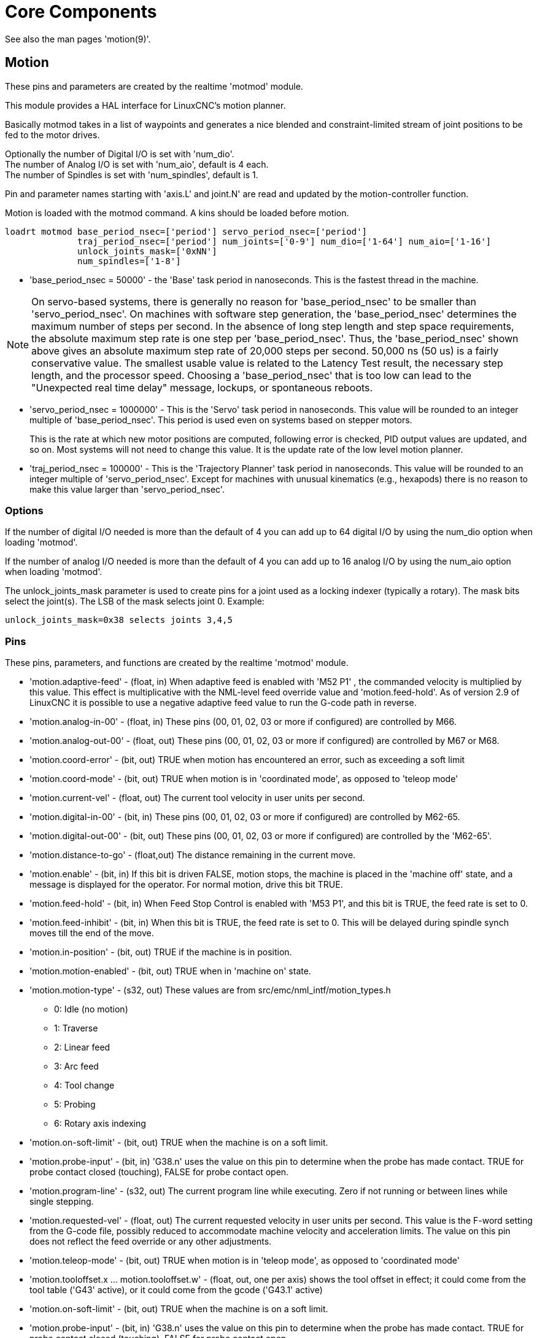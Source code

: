 :lang: en

[[cha:core-components]]
= Core Components(((Core components)))

See also the man pages 'motion(9)'.

[[sec:motion]]
== Motion(((Motion)))

These pins and parameters are created by the realtime 'motmod' module.

This module provides a HAL interface for LinuxCNC's motion planner.

Basically motmod takes in a list of waypoints and generates a nice
blended and constraint-limited stream of joint positions to be fed to
the motor drives.

Optionally the number of Digital I/O is set with 'num_dio'. +
The number of Analog I/O is set with 'num_aio', default is 4 each. +
The number of Spindles is set with 'num_spindles', default is 1.

Pin and parameter names starting with 'axis.L' and joint.N' are read and
updated by the motion-controller function.

Motion is loaded with the motmod command. A kins should be loaded before
motion.

----
loadrt motmod base_period_nsec=['period'] servo_period_nsec=['period']
              traj_period_nsec=['period'] num_joints=['0-9'] num_dio=['1-64'] num_aio=['1-16']
              unlock_joints_mask=['0xNN']
              num_spindles=['1-8']
----

* 'base_period_nsec = 50000' - the 'Base' task period in nanoseconds.
  This is the fastest thread in the machine.

[NOTE]
On servo-based systems, there is generally no reason for
'base_period_nsec' to be smaller than 'servo_period_nsec'.
On machines with software step generation, the 'base_period_nsec'
determines the maximum number of steps per second. In the absence of
long step length and step space requirements, the absolute maximum step
rate is one step per 'base_period_nsec'. Thus, the 'base_period_nsec' shown
above gives an absolute maximum step rate of 20,000 steps per
second. 50,000 ns (50 us) is a fairly conservative value.
The smallest usable value is related to the Latency Test result, the
necessary step length, and the processor speed.
Choosing a 'base_period_nsec' that is too low can lead to the "Unexpected
real time delay" message, lockups, or spontaneous reboots.

* 'servo_period_nsec = 1000000' - This is the 'Servo' task period in
  nanoseconds. This value will be rounded to an integer multiple of
  'base_period_nsec'. This period is used even on systems based on
  stepper motors.
+
This is the rate at which new motor positions are computed, following
error is checked, PID output values are updated, and so on.
Most systems will not need to change this value. It is the update rate
of the low level motion planner.

* 'traj_period_nsec = 100000' - This is the 'Trajectory Planner'
  task period in nanoseconds. This value will be rounded to an integer
  multiple of 'servo_period_nsec'. Except for machines with unusual
  kinematics (e.g., hexapods) there is no reason to make this value larger
  than 'servo_period_nsec'.

=== Options

If the number of digital I/O needed is more than the default of 4 you
can add up to 64 digital I/O by using the num_dio option when loading 'motmod'.

If the number of analog I/O needed is more than the default of 4 you
can add up to 16 analog I/O by using the num_aio option when loading 'motmod'.

The unlock_joints_mask parameter is used to create pins for a joint used
as a locking indexer (typically a rotary).  The mask bits select the
joint(s).  The LSB of the mask selects joint 0.
Example:

----
unlock_joints_mask=0x38 selects joints 3,4,5
----


[[sec:motion-pins]]
=== Pins(((motion (HAL pins))))

These pins, parameters, and functions are created by the realtime 'motmod'
module.

* 'motion.adaptive-feed' - (float, in) When adaptive feed is enabled with 'M52 P1' , the
  commanded velocity is multiplied by this value. This effect is
  multiplicative with the NML-level feed override value and
  'motion.feed-hold'. As of version 2.9 of LinuxCNC it is possible to
  use a negative adaptive feed value to run the G-code path in reverse.
* 'motion.analog-in-00' -
  (float, in) These pins (00, 01, 02, 03 or more if configured) are
  controlled by M66.
* 'motion.analog-out-00' -
  (float, out) These pins (00, 01, 02, 03 or more if configured) are
  controlled by M67 or M68.
* 'motion.coord-error' -
  (bit, out) TRUE when motion has encountered an error, such as
  exceeding a soft limit
* 'motion.coord-mode' -
  (bit, out) TRUE when motion is in 'coordinated mode', as opposed to
  'teleop mode'
* 'motion.current-vel' -
  (float, out) The current tool velocity in user units per second.
* 'motion.digital-in-00' -
  (bit, in) These pins (00, 01, 02, 03 or more if configured) are
  controlled by M62-65.
* 'motion.digital-out-00' -
  (bit, out) These pins (00, 01, 02, 03 or more if configured) are
  controlled by the 'M62-65'.
* 'motion.distance-to-go' -
  (float,out) The distance remaining in the current move.
* 'motion.enable' -
  (bit, in) If this bit is driven FALSE, motion stops, the machine is
  placed in the 'machine off' state, and a message is displayed for the
  operator. For normal motion, drive this bit TRUE.
* 'motion.feed-hold' -
  (bit, in) When Feed Stop Control is enabled with 'M53 P1', and this
  bit is TRUE, the feed rate is set to 0.
* 'motion.feed-inhibit' -
  (bit, in) When this bit is TRUE, the feed rate is set to 0.
  This will be delayed during spindle synch moves till the end of the
  move.
* 'motion.in-position' -
  (bit, out) TRUE if the machine is in position.
* 'motion.motion-enabled' -
  (bit, out) TRUE when in 'machine on' state.
* 'motion.motion-type' -
  (s32, out) These values are from src/emc/nml_intf/motion_types.h
  - 0: Idle (no motion)
  - 1: Traverse
  - 2: Linear feed
  - 3: Arc feed
  - 4: Tool change
  - 5: Probing
  - 6: Rotary axis indexing
* 'motion.on-soft-limit' - (bit, out) TRUE when the machine is on a soft limit.
* 'motion.probe-input' - (bit, in)
  'G38.n' uses the value on this pin to determine when the probe has made contact.
  TRUE for probe contact closed (touching), FALSE for probe contact open.
* 'motion.program-line' - (s32, out) The current program line while executing.
  Zero if not running or between lines while single stepping.
* 'motion.requested-vel' - (float, out)
  The current requested velocity in user units per second.
  This value is the F-word setting from the G-code file, possibly reduced to accommodate machine velocity and acceleration limits.
  The value on this pin does not reflect the feed override or any other adjustments.
* 'motion.teleop-mode' - (bit, out) TRUE when motion is in 'teleop mode', as opposed to 'coordinated mode'
* 'motion.tooloffset.x ... motion.tooloffset.w' - (float, out, one per axis) shows the tool offset in effect;
  it could come from the tool table ('G43' active), or it could come from the gcode ('G43.1' active)
* 'motion.on-soft-limit' -
  (bit, out) TRUE when the machine is on a soft limit.
* 'motion.probe-input' -
  (bit, in) 'G38.n'  uses the value on this pin to determine when the
  probe has made contact.
  TRUE for probe contact closed (touching),
  FALSE for probe contact open.
* 'motion.program-line' -
  (s32, out) The current program line while executing. Zero if not
  running or between lines while single stepping.
* 'motion.requested-vel' -
  (float, out) The current requested velocity in user units per
  second.  This value is the F-word setting from the G-code file,
  possibly reduced to accommodate machine velocity and acceleration
  limits. The value on this pin does not reflect the feed override or
  any other adjustments.
* 'motion.teleop-mode' -
  (bit, out) TRUE when motion is in 'teleop mode', as opposed to
  'coordinated mode'
* 'motion.tooloffset.x ... motion.tooloffset.w' -
  (float, out, one per axis) shows the tool offset in effect;
  it could come from the tool table ('G43' active), or it could
  come from the G-code ('G43.1' active)

=== Parameters

Many of these parameters serve as debugging aids, and are subject to
change or removal at any time.

* 'motion-command-handler.time' - (s32, RO)
* 'motion-command-handler.tmax' - (s32, RW)
* 'motion-controller.time' - (s32, RO)
* 'motion-controller.tmax' - (s32, RW)
* 'motion.debug-bit-0' - (bit, RO) This is used for debugging purposes.
* 'motion.debug-bit-1' - (bit, RO) This is used for debugging purposes.
* 'motion.debug-float-0' - (float, RO) This is used for debugging purposes.
* 'motion.debug-float-1' - (float, RO) This is used for debugging purposes.
* 'motion.debug-float-2' - (float, RO) This is used for debugging purposes.
* 'motion.debug-float-3' - (float, RO) This is used for debugging purposes.
* 'motion.debug-s32-0' - (s32, RO) This is used for debugging purposes.
* 'motion.debug-s32-1' - (s32, RO) This is used for debugging purposes.
* 'motion.servo.last-period' - (u32, RO) The number of CPU cycles between
  invocations of the servo thread. Typically, this number divided by the
  CPU speed gives the time in seconds, and can be used to determine whether
  the realtime motion controller is meeting its timing constraints
* 'motion.servo.last-period-ns' - (float, RO)

=== Functions

Generally, these functions are both added to the servo-thread in the
order shown.

* 'motion-command-handler' - Processes motion commands coming from user space
* 'motion-controller' - Runs the LinuxCNC motion controller

== Spindle

Linuxcnc can control up to eight spindles.

Motion will produce the following pins (the 'N' being the integer of the
spindle number, 0-7):

[[sec:spindle-pins]]
=== Pins(((spindle (HAL pins))))

* 'spindle.N.at-speed' - (bit, in)
  Motion will pause until this pin is TRUE, under the following conditions:
** before the first feed move after each spindle start or speed change;
** before the start of every chain of spindle-synchronized moves;
** and if in CSS mode, at every rapid to feed transition. +
   This input can be used to ensure that the spindle is up to speed before
   starting a cut, or that a lathe spindle in CSS mode has slowed down
   after a large to small facing pass before starting the next pass at
   the large diameter.
   Many VFDs have an 'at speed' output.
   Otherwise, it is easy to generate this signal with the 'HAL near'
   component, by comparing requested and actual spindle speeds.
* 'spindle.N.brake' -
  (bit, out) TRUE when the spindle brake should be applied.
* 'spindle.N.forward' -
  (bit, out) TRUE when the spindle should rotate forward.
* 'spindle.N.index-enable' -
  (bit, I/O) For correct operation of spindle synchronized moves, this
  pin must be hooked to the index-enable pin of the spindle encoder.
* 'spindle.N.inhibit' -
  (bit, in) When this bit is TRUE, the spindle speed is set to 0.
* 'spindle.N.on' -
  (bit, out) TRUE when spindle should rotate.
* 'spindle.N.reverse' -
  (bit, out) TRUE when the spindle should rotate backward
* 'spindle.N.revs' -
  (float, in) For correct operation of spindle synchronized moves, this
  signal must be hooked to the position pin of the spindle encoder. The
  spindle encoder position should be scaled such that spindle-revs
  increases by 1.0 for each rotation of the spindle in the clockwise
  ('M3') direction.
* 'spindle.N.speed-in' -
  (float, in) Feedback of actual spindle speed in rotations per second.
  This is used by feed-per-revolution motion ('G95'). If your spindle
  encoder driver does not have a velocity output, you
  can generate a suitable one by sending the spindle position through a
  'ddt' component.  If you do not have a spindle encoder, you can loop
  back 'spindle.N.speed-out-rps'.
* 'spindle.N.speed-out' -
  (float, out) Commanded spindle speed in rotations per minute. Positive
  for spindle forward ('M3'), negative for spindle reverse ('M4').
* 'spindle.N.speed-out-abs' -
  (float, out) Commanded spindle speed in rotations per minute. This will
  always be a positive number.
* 'spindle.N.speed-out-rps' -
  (float, out) Commanded spindle speed in rotations per second. Positive
  for spindle forward ('M3'), negative for spindle reverse ('M4').
* 'spindle.N.speed-out-rps-abs' -
  (float, out) Commanded spindle speed in rotations per second. This will
  always be a positive number.
* 'spindle.N.orient-angle' -
  (float,out) Desired spindle orientation for M19. Value of the
  M19 R word parameter plus the value of the [RS274NGC]ORIENT_OFFSET ini
  parameter.
* 'spindle.N.orient-mode' -
  (s32,out) Desired spindle rotation mode M19. Default 0.
* 'spindle.N.orient' -
  (out,bit)
  Indicates start of spindle orient cycle. Set by M19. Cleared by any of M3,M4,M5.
  If spindle-orient-fault is not zero during spindle-orient
  true, the M19 command fails with an error message.
* 'spindle.N.is-oriented' -
  (in, bit) Acknowledge pin for spindle-orient. Completes orient
  cycle. If spindle-orient was true when spindle-is-oriented was
  asserted, the spindle-orient pin is cleared and the
  spindle-locked pin is asserted. Also, the spindle-brake pin is asserted.
* 'spindle.N.orient-fault' -
  (s32, in) Fault code input for orient cycle. Any value other
  than zero  will cause the orient cycle to abort.
* 'spindle.N.lock' -
	(bit, out) Spindle orient complete pin. Cleared by any of M3,M4,M5.

.HAL pin usage for M19 orient spindle
Conceptually the spindle is in one of the following modes:

- rotation mode (the default)
- searching for desired orientation mode
- orientation complete mode.

When an M19 is executed, the spindle changes to 'searching for desired
orientation', and the `spindle.N.orient` HAL pin is asserted.
The desired target position is specified by the `spindle.N.orient-angle`
and `spindle.N.orient-fwd` pins and driven by the M19 R and P parameters.

The HAL support logic is expected to react to `spindle.N.orient` by
moving the spindle to the desired position. When this is complete, the
HAL logic is expected to acknowledge this by asserting the `spindle.N.is-oriented` pin.

Motion then acknowledges this by deasserting the `spindle.N.orient` pin
and asserts the `spindle.N.locked` pin to indicate 'orientation complete' mode.
It also raises the `spindle.N.brake` pin. The spindle now is in 'orientation complete' mode.

If, during `spindle.N.orient` being true, and `spindle.N.is-oriented` not
yet asserted the `spindle.N.orient-fault` pin has a value other than
zero, the M19 command is aborted, a message including the fault code
is displayed, and the motion queue is flushed.
The spindle reverts to rotation mode.

Also, any of the M3,M4 or M5 commands cancel
either 'searching for desired orientation' or 'orientation complete' mode.
This is indicated by deasserting both the `spindle-orient` and `spindle-locked` pins.

The `spindle-orient-mode` pin reflects the M19 P word and shall be
interpreted as follows:

- 0: rotate clockwise or counterclockwise for smallest angular movement
- 1: always rotate clockwise
- 2: always rotate counterclockwise

It can be used with the `orient` HAL component which provides a PID
command value based on spindle encoder position, `spindle-orient-angle`
and `spindle-orient-mode`.

== Axis and Joint Pins and Parameters

These pins and parameters are created by the realtime 'motmod'
module.  [In 'trivial kinematics' machines, there is a one-to-one
correspondence between joints and axes.]
They are read and updated by the 'motion-controller' function.

See the motion man page 'motion(9)' for details on the pins and parameters.

== iocontrol

iocontrol - accepts NML I/O commands, interacts with HAL in userspace.

The signals are turned on and off in userspace - if you have strict
timing requirements or simply need more i/o, consider using the realtime
synchronized i/o provided by <<sec:motion,motion>> instead.

=== Pins (((iocontrol (HAL pins))))

* 'iocontrol.0.coolant-flood' - (bit, out) TRUE when flood coolant is requested.
* 'iocontrol.0.coolant-mist' - (bit, out) TRUE when mist coolant is requested.
* 'iocontrol.0.emc-enable-in' - (bit, in) Should be driven FALSE when an external E-Stop condition exists.
* 'iocontrol.0.lube' - (bit, out) TRUE when lube is commanded.
* 'iocontrol.0.lube_level' - (bit, in) Should be driven TRUE when lube level is high enough.
* 'iocontrol.0.tool-change' - (bit, out) TRUE when a tool change is requested.
* 'iocontrol.0.tool-changed' - (bit, in) Should be driven TRUE when a tool change is completed.
* 'iocontrol.0.tool-number' - (s32, out) The current tool number.
* 'iocontrol.0.tool-prep-number' - (s32, out) The number of the next tool, from the RS274NGC T-word.
* 'iocontrol.0.tool-prepare' - (bit, out) TRUE when a tool prepare is requested.
* 'iocontrol.0.tool-prepared' - (bit, in) Should be driven TRUE when a tool prepare is completed.
* 'iocontrol.0.user-enable-out' - (bit, out) FALSE when an internal E-Stop condition exists.
* 'iocontrol.0.user-request-enable' - (bit, out) TRUE when the user has requested that E-Stop be cleared.

== ini settings

A number of ini settings are made available as hal input pins.

=== Pins (((ini settings (HAL pins))))

N refers to a joint number, L refers to an axis letter

* 'ini.N.ferror' - (float, in) [JOINT_N]FERROR
* 'ini.N.min_ferror' - (float, in) [JOINT_N]MIN_FERROR
* 'ini.N.backlash' - (float, in) [JOINT_N]BACKLASH
* 'ini.N.min_limit' - (float, in) [JOINT_N]MIN_LIMIT
* 'ini.N.max_limit' - (float, in) [JOINT_N]MAX_LIMIT
* 'ini.N.max_velocity' - (float, in) [JOINT_N]MAX_VELOCITY
* 'ini.N.max_acceleration' - (float, in) [JOINT_N]MAX_ACCELERATION
* 'ini.N.home' - (float, in) [JOINT_N]HOME
* 'ini.N.home_offset' - (float, in) [JOINT_N]HOME_OFFSET
* 'ini.N.home_offset' - (s32, in) [JOINT_N]HOME_SEQUENCE
* 'ini.L.min_limit' - (float, in) [AXIS_L]MIN_LIMIT
* 'ini.L.max_limit' - (float, in) [AXIS_L]MAX_LIMIT
* 'ini.L.max_velocity' - (float, in) [AXIS_L]MAX_VELOCITY
* 'ini.L.max_acceleration' - (float, in) [AXIS_L]MAX_ACCELERATION

[NOTE]
The per-axis min_limit and max_limit pins are honored continuously after homing.
The  per-axis ferror and min_ferror pins are honored when the machine is on and
not in position.
The  per-axis max_velocity and max_acceleration pins are sampled when the
machine is on and the motion_state is free (homing or jogging) but are not
sampled when in a program is running (auto mode) or in mdi mode.  Consequently,
changing the pin values when a program is running will not have effect until
the program is stopped and the motion_state is again free.

* 'ini.traj_arc_blend_enable' - (bit, in) [TRAJ]ARC_BLEND_ENABLE
* 'ini.traj_arc_blend_fallback_enable' - (bit, in) [TRAJ]ARC_BLEND_FALLBACK_ENABLE
* 'ini.traj_arc_blend_gap_cycles' - (float, in) [TRAJ]ARC_BLEND_GAP_CYCLES
* 'ini.traj_arc_blend_optimization_depth' - (float, in) [TRAJ]ARC_BLEND_OPTIMIZATION_DEPTH
* 'ini.traj_arc_blend_ramp_freq' - (float, in) [TRAJ]ARC_BLEND_RAMP_FREQ

[NOTE]
The traj_arc_blend pins are sampled continuously but changing pin values
while a program is running may not have immediate effect due to queueing
of commands.

* 'ini.traj_default_acceleration' - (float, in) [TRAJ]DEFAULT_ACCELERATION
* 'ini.traj_default_velocity' - (float, in) [TRAJ]DEFAULT_VELOCITY
* 'ini.traj_max_acceleration' - (float, in) [TRAJ]MAX_ACCELERATION
